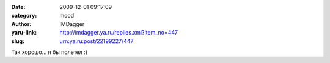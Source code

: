 

:date: 2009-12-01 09:17:09
:category: mood
:author: IMDagger
:yaru-link: http://imdagger.ya.ru/replies.xml?item_no=447
:slug: urn:ya.ru:post/22199227/447

Так хорошо… я бы полетел :)

